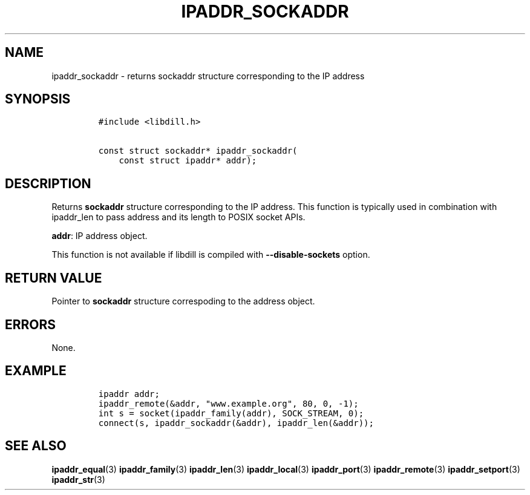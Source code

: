 .\" Automatically generated by Pandoc 1.19.2.1
.\"
.TH "IPADDR_SOCKADDR" "3" "" "libdill" "libdill Library Functions"
.hy
.SH NAME
.PP
ipaddr_sockaddr \- returns sockaddr structure corresponding to the IP
address
.SH SYNOPSIS
.IP
.nf
\f[C]
#include\ <libdill.h>

const\ struct\ sockaddr*\ ipaddr_sockaddr(
\ \ \ \ const\ struct\ ipaddr*\ addr);
\f[]
.fi
.SH DESCRIPTION
.PP
Returns \f[B]sockaddr\f[] structure corresponding to the IP address.
This function is typically used in combination with ipaddr_len to pass
address and its length to POSIX socket APIs.
.PP
\f[B]addr\f[]: IP address object.
.PP
This function is not available if libdill is compiled with
\f[B]\-\-disable\-sockets\f[] option.
.SH RETURN VALUE
.PP
Pointer to \f[B]sockaddr\f[] structure correspoding to the address
object.
.SH ERRORS
.PP
None.
.SH EXAMPLE
.IP
.nf
\f[C]
ipaddr\ addr;
ipaddr_remote(&addr,\ "www.example.org",\ 80,\ 0,\ \-1);
int\ s\ =\ socket(ipaddr_family(addr),\ SOCK_STREAM,\ 0);
connect(s,\ ipaddr_sockaddr(&addr),\ ipaddr_len(&addr));
\f[]
.fi
.SH SEE ALSO
.PP
\f[B]ipaddr_equal\f[](3) \f[B]ipaddr_family\f[](3)
\f[B]ipaddr_len\f[](3) \f[B]ipaddr_local\f[](3) \f[B]ipaddr_port\f[](3)
\f[B]ipaddr_remote\f[](3) \f[B]ipaddr_setport\f[](3)
\f[B]ipaddr_str\f[](3)
